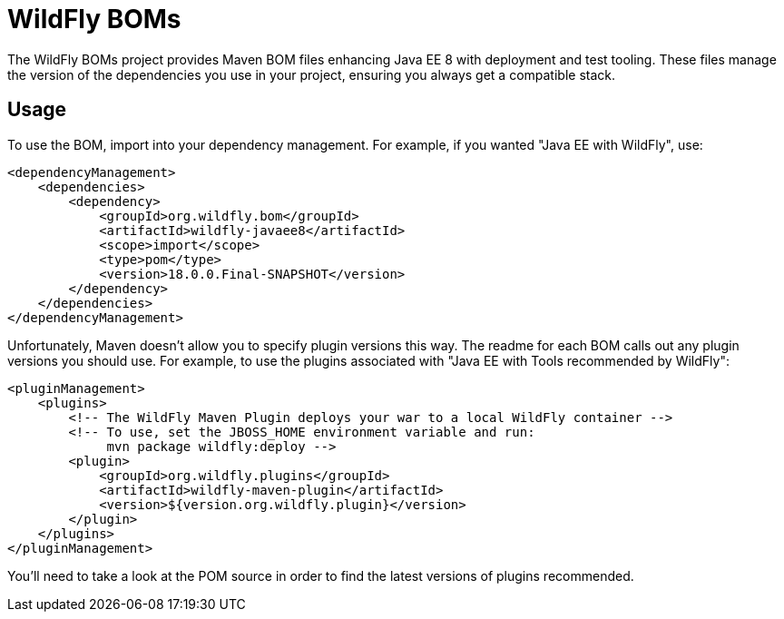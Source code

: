 = WildFly BOMs

The WildFly BOMs project provides Maven BOM files enhancing Java EE 8 with deployment and test tooling. These files manage the version of the dependencies you use in your project, ensuring you always get a compatible stack.

== Usage

To use the BOM, import into your dependency management. For example, if you wanted "Java EE with WildFly", use:

[source, xml]
----
<dependencyManagement>
    <dependencies>
        <dependency>
            <groupId>org.wildfly.bom</groupId>
            <artifactId>wildfly-javaee8</artifactId>
            <scope>import</scope>
            <type>pom</type>
            <version>18.0.0.Final-SNAPSHOT</version>
        </dependency>
    </dependencies>
</dependencyManagement> 
----

Unfortunately, Maven doesn't allow you to specify plugin versions this way. The readme for each BOM calls out any plugin versions you should use. For example, to use the plugins associated with "Java EE with Tools recommended by WildFly":

[source, xml]
----
<pluginManagement>
    <plugins>
        <!-- The WildFly Maven Plugin deploys your war to a local WildFly container -->
        <!-- To use, set the JBOSS_HOME environment variable and run:
             mvn package wildfly:deploy -->
        <plugin>
            <groupId>org.wildfly.plugins</groupId>
            <artifactId>wildfly-maven-plugin</artifactId>
            <version>${version.org.wildfly.plugin}</version>
        </plugin>
    </plugins>
</pluginManagement>
----

You'll need to take a look at the POM source in order to find the latest versions of plugins recommended.
